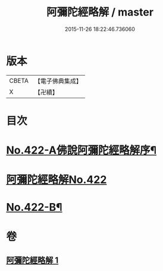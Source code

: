 #+TITLE: 阿彌陀經略解 / master
#+DATE: 2015-11-26 18:22:46.736060
* 版本
 |     CBETA|【電子佛典集成】|
 |         X|【卍續】    |

* 目次
* [[file:KR6p0017_001.txt::001-0550a1][No.422-A佛說阿彌陀經略解序¶]]
* [[file:KR6p0017_001.txt::0550b0][阿彌陀經略解No.422]]
* [[file:KR6p0017_001.txt::0558c8][No.422-B¶]]
* 卷
** [[file:KR6p0017_001.txt][阿彌陀經略解 1]]
